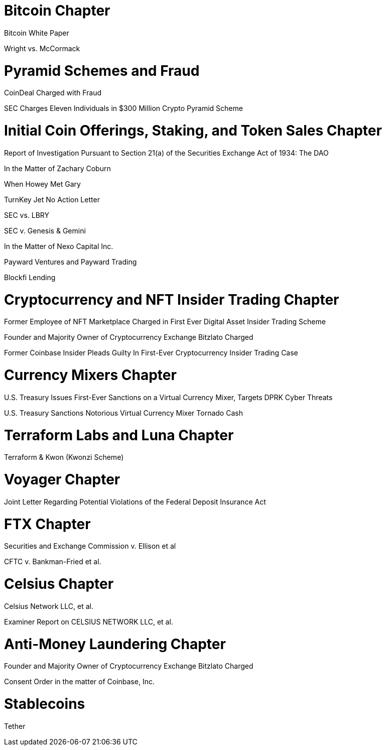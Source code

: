 
= Bitcoin Chapter =

Bitcoin White Paper

Wright vs. McCormack

= Pyramid Schemes and Fraud =

CoinDeal Charged with Fraud

SEC Charges Eleven Individuals in $300 Million Crypto Pyramid Scheme


= Initial Coin Offerings, Staking, and Token Sales Chapter =

Report of Investigation Pursuant to Section 21(a) of the Securities Exchange Act of 1934: 
The DAO

In the Matter of Zachary Coburn

When Howey Met Gary

TurnKey Jet No Action Letter

SEC vs. LBRY

SEC v. Genesis & Gemini

In the Matter of Nexo Capital Inc.

Payward Ventures and Payward Trading


Blockfi Lending

= Cryptocurrency and NFT Insider Trading Chapter =

Former Employee of NFT Marketplace Charged in First Ever Digital Asset Insider Trading Scheme

Founder and Majority Owner of Cryptocurrency Exchange Bitzlato Charged

Former Coinbase Insider Pleads Guilty In First-Ever Cryptocurrency Insider Trading Case

= Currency Mixers Chapter =

U.S. Treasury Issues First-Ever Sanctions on a Virtual Currency Mixer, Targets DPRK Cyber Threats

U.S. Treasury Sanctions Notorious Virtual Currency Mixer Tornado Cash

= Terraform Labs and Luna Chapter =

Terraform & Kwon (Kwonzi Scheme)

= Voyager Chapter = 

Joint Letter Regarding Potential Violations of the Federal Deposit Insurance Act

= FTX Chapter =

Securities and Exchange Commission v. Ellison et al

CFTC v. Bankman-Fried et al.

= Celsius Chapter = 

Celsius Network LLC, et al.

Examiner Report on CELSIUS NETWORK LLC, et al.

= Anti-Money Laundering Chapter =

Founder and Majority Owner of Cryptocurrency Exchange Bitzlato Charged

Consent Order in the matter of Coinbase, Inc.

= Stablecoins =

Tether



